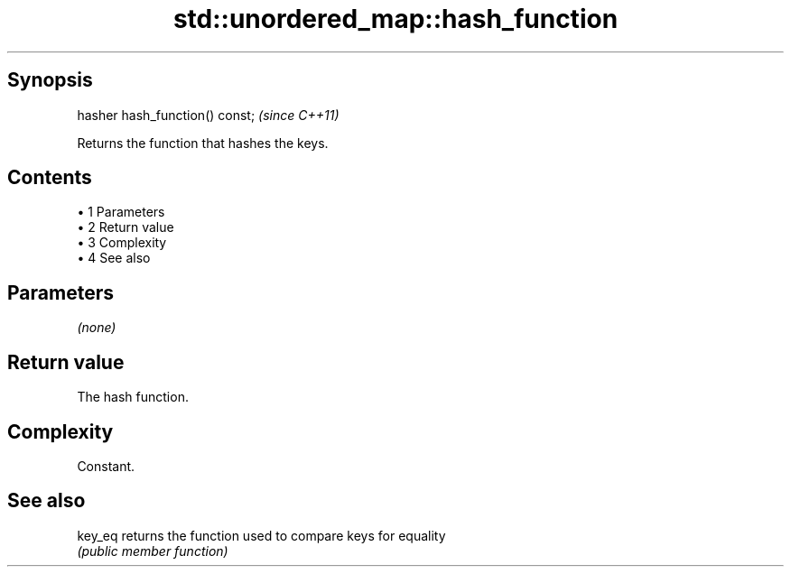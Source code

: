 .TH std::unordered_map::hash_function 3 "Apr 19 2014" "1.0.0" "C++ Standard Libary"
.SH Synopsis
   hasher hash_function() const;  \fI(since C++11)\fP

   Returns the function that hashes the keys.

.SH Contents

     • 1 Parameters
     • 2 Return value
     • 3 Complexity
     • 4 See also

.SH Parameters

   \fI(none)\fP

.SH Return value

   The hash function.

.SH Complexity

   Constant.

.SH See also

   key_eq returns the function used to compare keys for equality
          \fI(public member function)\fP
